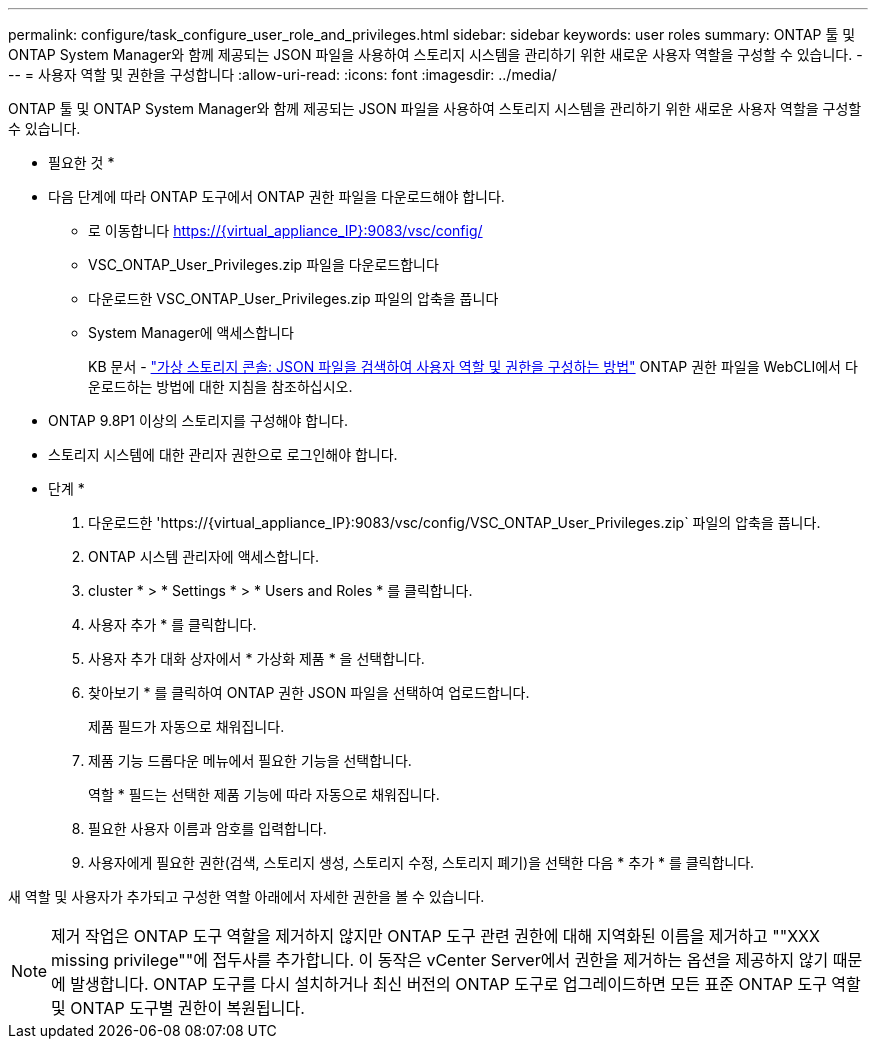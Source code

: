---
permalink: configure/task_configure_user_role_and_privileges.html 
sidebar: sidebar 
keywords: user roles 
summary: ONTAP 툴 및 ONTAP System Manager와 함께 제공되는 JSON 파일을 사용하여 스토리지 시스템을 관리하기 위한 새로운 사용자 역할을 구성할 수 있습니다. 
---
= 사용자 역할 및 권한을 구성합니다
:allow-uri-read: 
:icons: font
:imagesdir: ../media/


[role="lead"]
ONTAP 툴 및 ONTAP System Manager와 함께 제공되는 JSON 파일을 사용하여 스토리지 시스템을 관리하기 위한 새로운 사용자 역할을 구성할 수 있습니다.

* 필요한 것 *

* 다음 단계에 따라 ONTAP 도구에서 ONTAP 권한 파일을 다운로드해야 합니다.
+
** 로 이동합니다 https://{virtual_appliance_IP}:9083/vsc/config/[]
** VSC_ONTAP_User_Privileges.zip 파일을 다운로드합니다
** 다운로드한 VSC_ONTAP_User_Privileges.zip 파일의 압축을 풉니다
** System Manager에 액세스합니다
+
KB 문서 - https://kb.netapp.com/mgmt/OTV/Virtual_Storage_Console/Virtual_Storage_Console%3A_How_to_retrieve_the_JSON_file_to_configure_user_roles_and_privileges["가상 스토리지 콘솔: JSON 파일을 검색하여 사용자 역할 및 권한을 구성하는 방법"] ONTAP 권한 파일을 WebCLI에서 다운로드하는 방법에 대한 지침을 참조하십시오.



* ONTAP 9.8P1 이상의 스토리지를 구성해야 합니다.
* 스토리지 시스템에 대한 관리자 권한으로 로그인해야 합니다.


* 단계 *

. 다운로드한 '\https://{virtual_appliance_IP}:9083/vsc/config/VSC_ONTAP_User_Privileges.zip` 파일의 압축을 풉니다.
. ONTAP 시스템 관리자에 액세스합니다.
. cluster * > * Settings * > * Users and Roles * 를 클릭합니다.
. 사용자 추가 * 를 클릭합니다.
. 사용자 추가 대화 상자에서 * 가상화 제품 * 을 선택합니다.
. 찾아보기 * 를 클릭하여 ONTAP 권한 JSON 파일을 선택하여 업로드합니다.
+
제품 필드가 자동으로 채워집니다.

. 제품 기능 드롭다운 메뉴에서 필요한 기능을 선택합니다.
+
역할 * 필드는 선택한 제품 기능에 따라 자동으로 채워집니다.

. 필요한 사용자 이름과 암호를 입력합니다.
. 사용자에게 필요한 권한(검색, 스토리지 생성, 스토리지 수정, 스토리지 폐기)을 선택한 다음 * 추가 * 를 클릭합니다.


새 역할 및 사용자가 추가되고 구성한 역할 아래에서 자세한 권한을 볼 수 있습니다.


NOTE: 제거 작업은 ONTAP 도구 역할을 제거하지 않지만 ONTAP 도구 관련 권한에 대해 지역화된 이름을 제거하고 ""XXX missing privilege""에 접두사를 추가합니다. 이 동작은 vCenter Server에서 권한을 제거하는 옵션을 제공하지 않기 때문에 발생합니다. ONTAP 도구를 다시 설치하거나 최신 버전의 ONTAP 도구로 업그레이드하면 모든 표준 ONTAP 도구 역할 및 ONTAP 도구별 권한이 복원됩니다.
